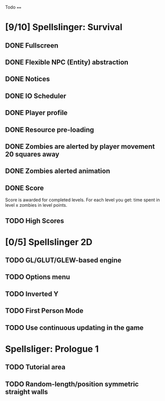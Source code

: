 Todo
====

* [9/10] Spellslinger: Survival
** DONE Fullscreen
** DONE Flexible NPC (Entity) abstraction
** DONE Notices
** DONE IO Scheduler
** DONE Player profile
** DONE Resource pre-loading
   :LOGBOOK:
   CLOCK: [2013-03-10 Sun 02:40]--[2013-03-10 Sun 03:16] =>  0:36
   :END:
** DONE Zombies are alerted by player movement 20 squares away
   :LOGBOOK:
   CLOCK: [2013-03-10 Sun 20:37]--[2013-03-10 Sun 21:14] =>  0:37
   :END:
** DONE Zombies alerted animation
   :LOGBOOK:
   CLOCK: [2013-03-10 Sun 21:25]--[2013-03-10 Sun 21:55] =>  0:30
   :END:
** DONE Score
   :LOGBOOK:
   CLOCK: [2013-03-24 Sun 19:00]--[2013-03-24 Sun 19:21] =>  0:21
   :END:
   Score is awarded for completed levels.  For each level you get:
   time spent in level x zombies in level points.

** TODO High Scores
   :LOGBOOK:
   CLOCK: [2013-03-25 Mon 21:00]--[2013-03-25 Mon 21:57] =>  0:57
   :END:

* [0/5] Spellslinger 2D
** TODO GL/GLUT/GLEW-based engine
** TODO Options menu
** TODO Inverted Y
** TODO First Person Mode
** TODO Use continuous updating in the game

* Spellsliger: Prologue 1
** TODO Tutorial area
** TODO Random-length/position symmetric straight walls
